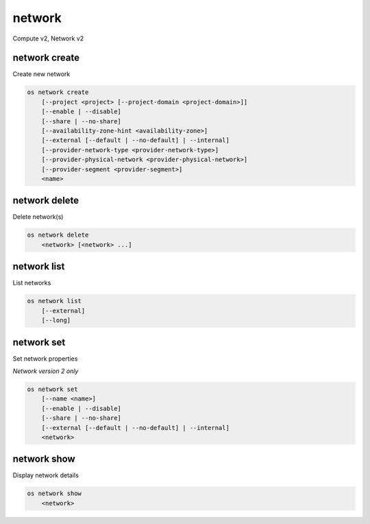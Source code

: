 =======
network
=======

Compute v2, Network v2

network create
--------------

Create new network

.. program:: network create
.. code:: bash

    os network create
        [--project <project> [--project-domain <project-domain>]]
        [--enable | --disable]
        [--share | --no-share]
        [--availability-zone-hint <availability-zone>]
        [--external [--default | --no-default] | --internal]
        [--provider-network-type <provider-network-type>]
        [--provider-physical-network <provider-physical-network>]
        [--provider-segment <provider-segment>]
        <name>

.. option:: --project <project>

    Owner's project (name or ID)

    *Network version 2 only*

.. option:: --project-domain <project-domain>

    Domain the project belongs to (name or ID).
    This can be used in case collisions between project names exist.

    *Network version 2 only*

.. option:: --enable

    Enable network (default)

    *Network version 2 only*

.. option:: --disable

    Disable network

    *Network version 2 only*

.. option:: --share

    Share the network between projects

.. option:: --no-share

    Do not share the network between projects

.. option:: --availability-zone-hint <availability-zone>

    Availability Zone in which to create this network
    (requires the Network Availability Zone extension,
    repeat option to set multiple availability zones)

    *Network version 2 only*

.. option:: --subnet <subnet>

    IPv4 subnet for fixed IPs (in CIDR notation)

    *Compute version 2 only*

.. option:: --external

    Set this network as an external network.
    Requires the "external-net" extension to be enabled.

    *Network version 2 only*

.. option:: --internal

    Set this network as an internal network (default)

    *Network version 2 only*

.. option:: --default

    Specify if this network should be used as
    the default external network

    *Network version 2 only*

.. option:: --no-default

    Do not use the network as the default external network.
    By default, no network is set as an external network.

    *Network version 2 only*

.. option:: --provider-network-type <provider-network-type>

    The physical mechanism by which the virtual network is implemented.
    The supported options are: flat, gre, local, vlan, vxlan

    *Network version 2 only*

.. option:: --provider-physical-network <provider-physical-network>

    Name of the physical network over which the virtual network is implemented

    *Network version 2 only*

.. option:: --provider-segment <provider-segment>

    VLAN ID for VLAN networks or Tunnel ID for GRE/VXLAN networks

    *Network version 2 only*

.. _network_create-name:
.. describe:: <name>

    New network name

network delete
--------------

Delete network(s)

.. program:: network delete
.. code:: bash

    os network delete
        <network> [<network> ...]

.. _network_delete-network:
.. describe:: <network>

    Network(s) to delete (name or ID)

network list
------------

List networks

.. program:: network list
.. code:: bash

    os network list
        [--external]
        [--long]

.. option:: --external

    List external networks

.. option:: --long

    List additional fields in output

network set
-----------

Set network properties

*Network version 2 only*

.. program:: network set
.. code:: bash

    os network set
        [--name <name>]
        [--enable | --disable]
        [--share | --no-share]
        [--external [--default | --no-default] | --internal]
        <network>

.. option:: --name <name>

    Set network name

.. option:: --enable

    Enable network

.. option:: --disable

    Disable network

.. option:: --share

    Share the network between projects

.. option:: --no-share

    Do not share the network between projects

.. option:: --external

    Set this network as an external network.
    Requires the "external-net" extension to be enabled.

.. option:: --internal

    Set this network as an internal network

.. option:: --default

    Specify if this network should be used as
    the default external network

.. option:: --no-default

    Do not use the network as the default external network.

.. _network_set-network:
.. describe:: <network>

    Network to modify (name or ID)

network show
------------

Display network details

.. program:: network show
.. code:: bash

    os network show
        <network>

.. _network_show-network:
.. describe:: <network>

    Network to display (name or ID)
